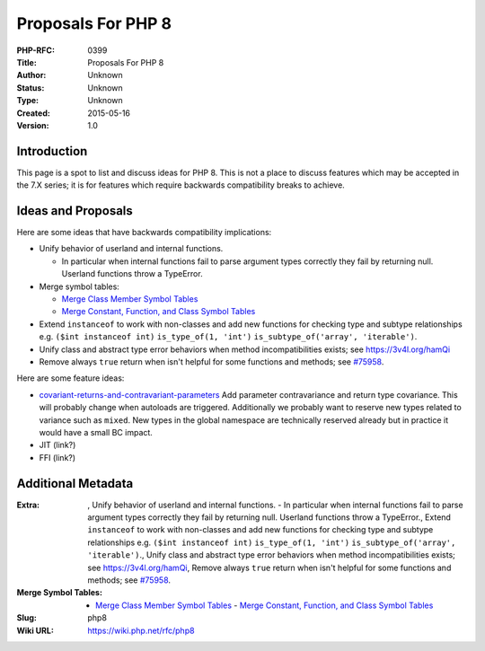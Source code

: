 Proposals For PHP 8
===================

:PHP-RFC: 0399
:Title: Proposals For PHP 8
:Author: Unknown
:Status: Unknown
:Type: Unknown
:Created: 2015-05-16
:Version: 1.0

Introduction
------------

This page is a spot to list and discuss ideas for PHP 8. This is not a
place to discuss features which may be accepted in the 7.X series; it is
for features which require backwards compatibility breaks to achieve.

Ideas and Proposals
-------------------

Here are some ideas that have backwards compatibility implications:

-  Unify behavior of userland and internal functions.

   -  In particular when internal functions fail to parse argument types
      correctly they fail by returning null. Userland functions throw a
      TypeError.

-  Merge symbol tables:

   -  `Merge Class Member Symbol
      Tables </rfc/php8/merge_member_symbol_tables>`__
   -  `Merge Constant, Function, and Class Symbol
      Tables </rfc/php8/merge_symbol_tables>`__

-  Extend ``instanceof`` to work with non-classes and add new functions
   for checking type and subtype relationships e.g.
   ``($int instanceof int)`` ``is_type_of(1, 'int')``
   ``is_subtype_of('array', 'iterable')``.
-  Unify class and abstract type error behaviors when method
   incompatibilities exists; see https://3v4l.org/hamQi
-  Remove always ``true`` return when isn't helpful for some functions
   and methods; see `#75958 <https://bugs.php.net/bug.php?id=75958>`__.

Here are some feature ideas:

-  `covariant-returns-and-contravariant-parameters </rfc/covariant-returns-and-contravariant-parameters>`__
   Add parameter contravariance and return type covariance. This will
   probably change when autoloads are triggered. Additionally we
   probably want to reserve new types related to variance such as
   ``mixed``. New types in the global namespace are technically reserved
   already but in practice it would have a small BC impact.
-  JIT (link?)
-  FFI (link?)

Additional Metadata
-------------------

:Extra: , Unify behavior of userland and internal functions. - In particular when internal functions fail to parse argument types correctly they fail by returning null. Userland functions throw a TypeError., Extend ``instanceof`` to work with non-classes and add new functions for checking type and subtype relationships e.g. ``($int instanceof int)`` ``is_type_of(1, 'int')`` ``is_subtype_of('array', 'iterable')``., Unify class and abstract type error behaviors when method incompatibilities exists; see https://3v4l.org/hamQi, Remove always ``true`` return when isn't helpful for some functions and methods; see `#75958 <https://bugs.php.net/bug.php?id=75958>`__.
:Merge Symbol Tables: - `Merge Class Member Symbol Tables <https://wiki.php.net/rfc/php8/merge_member_symbol_tables>`__ - `Merge Constant, Function, and Class Symbol Tables <https://wiki.php.net/rfc/php8/merge_symbol_tables>`__
:Slug: php8
:Wiki URL: https://wiki.php.net/rfc/php8
